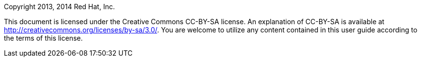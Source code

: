 Copyright 2013, 2014 Red Hat, Inc.

This document is licensed under the Creative Commons CC-BY-SA license.
An explanation of CC-BY-SA is available at
http://creativecommons.org/licenses/by-sa/3.0/[]. You are welcome to
utilize any content contained in this user guide according to the terms
of this license.
